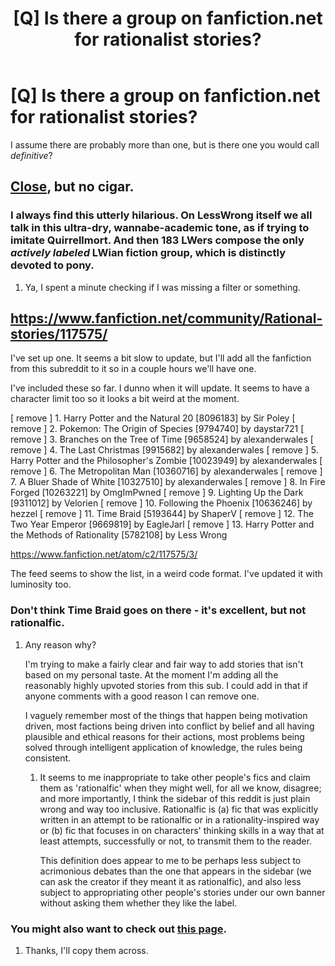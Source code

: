 #+TITLE: [Q] Is there a group on fanfiction.net for rationalist stories?

* [Q] Is there a group on fanfiction.net for rationalist stories?
:PROPERTIES:
:Author: chthonicSceptre
:Score: 14
:DateUnix: 1417315911.0
:DateShort: 2014-Nov-30
:END:
I assume there are probably more than one, but is there one you would call /definitive/?


** [[http://www.fimfiction.net/group/1418/lesswrong][Close]], but no cigar.
:PROPERTIES:
:Author: traverseda
:Score: 8
:DateUnix: 1417319334.0
:DateShort: 2014-Nov-30
:END:

*** I always find this utterly hilarious. On LessWrong itself we all talk in this ultra-dry, wannabe-academic tone, as if trying to imitate Quirrellmort. And then 183 LWers compose the only /actively labeled/ LWian fiction group, which is distinctly devoted to pony.
:PROPERTIES:
:Score: 13
:DateUnix: 1417336485.0
:DateShort: 2014-Nov-30
:END:

**** Ya, I spent a minute checking if I was missing a filter or something.
:PROPERTIES:
:Author: Topher876
:Score: 3
:DateUnix: 1417336600.0
:DateShort: 2014-Nov-30
:END:


** [[https://www.fanfiction.net/community/Rational-stories/117575/]]

I've set up one. It seems a bit slow to update, but I'll add all the fanfiction from this subreddit to it so in a couple hours we'll have one.

I've included these so far. I dunno when it will update. It seems to have a character limit too so it looks a bit weird at the moment.

[ remove ] 1. Harry Potter and the Natural 20 [8096183] by Sir Poley [ remove ] 2. Pokemon: The Origin of Species [9794740] by daystar721 [ remove ] 3. Branches on the Tree of Time [9658524] by alexanderwales [ remove ] 4. The Last Christmas [9915682] by alexanderwales [ remove ] 5. Harry Potter and the Philosopher's Zombie [10023949] by alexanderwales [ remove ] 6. The Metropolitan Man [10360716] by alexanderwales [ remove ] 7. A Bluer Shade of White [10327510] by alexanderwales [ remove ] 8. In Fire Forged [10263221] by OmgImPwned [ remove ] 9. Lighting Up the Dark [9311012] by Velorien [ remove ] 10. Following the Phoenix [10636246] by hezzel [ remove ] 11. Time Braid [5193644] by ShaperV [ remove ] 12. The Two Year Emperor [9669819] by EagleJarl [ remove ] 13. Harry Potter and the Methods of Rationality [5782108] by Less Wrong

[[https://www.fanfiction.net/atom/c2/117575/3/]]

The feed seems to show the list, in a weird code format. I've updated it with luminosity too.
:PROPERTIES:
:Author: Nepene
:Score: 4
:DateUnix: 1417372130.0
:DateShort: 2014-Nov-30
:END:

*** Don't think Time Braid goes on there - it's excellent, but not rationalfic.
:PROPERTIES:
:Author: EliezerYudkowsky
:Score: 1
:DateUnix: 1417409417.0
:DateShort: 2014-Dec-01
:END:

**** Any reason why?

I'm trying to make a fairly clear and fair way to add stories that isn't based on my personal taste. At the moment I'm adding all the reasonably highly upvoted stories from this sub. I could add in that if anyone comments with a good reason I can remove one.

I vaguely remember most of the things that happen being motivation driven, most factions being driven into conflict by belief and all having plausible and ethical reasons for their actions, most problems being solved through intelligent application of knowledge, the rules being consistent.
:PROPERTIES:
:Author: Nepene
:Score: 2
:DateUnix: 1417410090.0
:DateShort: 2014-Dec-01
:END:

***** It seems to me inappropriate to take other people's fics and claim them as 'rationalfic' when they might well, for all we know, disagree; and more importantly, I think the sidebar of this reddit is just plain wrong and way too inclusive. Rationalfic is (a) fic that was explicitly written in an attempt to be rationalfic or in a rationality-inspired way or (b) fic that focuses in on characters' thinking skills in a way that at least attempts, successfully or not, to transmit them to the reader.

This definition does appear to me to be perhaps less subject to acrimonious debates than the one that appears in the sidebar (we can ask the creator if they meant it as rationalfic), and also less subject to appropriating other people's stories under our own banner without asking them whether they like the label.
:PROPERTIES:
:Author: EliezerYudkowsky
:Score: 1
:DateUnix: 1417478185.0
:DateShort: 2014-Dec-02
:END:


*** You might also want to check out [[http://tvtropes.org/pmwiki/pmwiki.php/Main/RationalFic][this page]].
:PROPERTIES:
:Author: alexanderwales
:Score: 1
:DateUnix: 1417417351.0
:DateShort: 2014-Dec-01
:END:

**** Thanks, I'll copy them across.
:PROPERTIES:
:Author: Nepene
:Score: 1
:DateUnix: 1417418935.0
:DateShort: 2014-Dec-01
:END:
